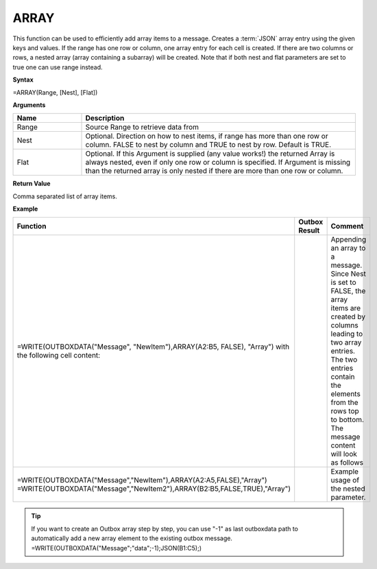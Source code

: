 .. _array:
.. |ARRAY1| image:: /images/ARRAY1.PNG
        :scale: 40%
.. |ARRAY2| image:: /images/ARRAY2.PNG 
        :scale: 50%   
        :align: middle 

.. |nested| image:: /images/nested.PNG 

.. |nestedout| image:: /images/nestedout.PNG 



ARRAY
-----------------------------

This function can be used to efficiently add
array items to a message.
Creates a :term:`JSON` array entry using the given keys and values. If the range
has one row or column, one array entry for each cell is created. If
there are two columns or rows, a nested array (array containing a
subarray) will be created. Note that if both nest and flat parameters are set to true one can use range instead.

**Syntax**

=ARRAY(Range, [Nest], [Flat])

**Arguments**

.. list-table::
   :widths: 20 80
   :header-rows: 1

   * - Name
     - Description
   * - Range
     - Source Range to retrieve data from
   * - Nest
     - Optional. Direction on how to nest items, if range has more than one row or column. FALSE to nest by column and TRUE to nest by row. Default is TRUE.
   * - Flat
     - Optional. If this Argument is supplied (any value works!) the returned Array is always nested, even if only one row or column is specified.  If Argument is missing than the returned array is only nested if there are more than one row or column.




**Return Value**

Comma separated list of array items.

**Example**

.. list-table::
   :widths: 50 30 50
   :header-rows: 1

   * - Function
     - Outbox Result
     - Comment
   * -  =WRITE(OUTBOXDATA("Message", "NewItem"),ARRAY(A2:B5, FALSE), "Array")        with the following cell content:        |ARRAY1|    
     -  |ARRAY2|
     -  Appending an array to a message. Since Nest is set to FALSE, the array items are created by columns leading to two array entries. The two entries contain the elements from the rows top to bottom. The message content will look as follows
   * -  =WRITE(OUTBOXDATA("Message","NewItem"),ARRAY(A2:A5,FALSE),"Array")        =WRITE(OUTBOXDATA("Message","NewItem2"),ARRAY(B2:B5,FALSE,TRUE),"Array")        |nested|
     - |nestedout|
     - Example usage of the nested parameter. 


.. tip::
      If you want to create an Outbox array step by step, you can use "-1" as last outboxdata path to automatically add a new array element to the existing outbox message. =WRITE(OUTBOXDATA("Message";"data";-1);JSON(B1:C5);)
      
        

      
        
       

